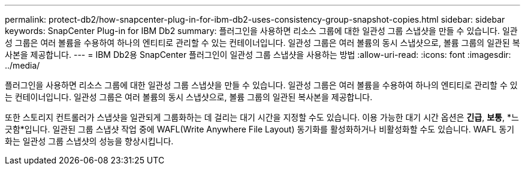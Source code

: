 ---
permalink: protect-db2/how-snapcenter-plug-in-for-ibm-db2-uses-consistency-group-snapshot-copies.html 
sidebar: sidebar 
keywords: SnapCenter Plug-in for IBM Db2 
summary: 플러그인을 사용하면 리소스 그룹에 대한 일관성 그룹 스냅샷을 만들 수 있습니다.  일관성 그룹은 여러 볼륨을 수용하여 하나의 엔티티로 관리할 수 있는 컨테이너입니다.  일관성 그룹은 여러 볼륨의 동시 스냅샷으로, 볼륨 그룹의 일관된 복사본을 제공합니다. 
---
= IBM Db2용 SnapCenter 플러그인이 일관성 그룹 스냅샷을 사용하는 방법
:allow-uri-read: 
:icons: font
:imagesdir: ../media/


[role="lead"]
플러그인을 사용하면 리소스 그룹에 대한 일관성 그룹 스냅샷을 만들 수 있습니다.  일관성 그룹은 여러 볼륨을 수용하여 하나의 엔티티로 관리할 수 있는 컨테이너입니다.  일관성 그룹은 여러 볼륨의 동시 스냅샷으로, 볼륨 그룹의 일관된 복사본을 제공합니다.

또한 스토리지 컨트롤러가 스냅샷을 일관되게 그룹화하는 데 걸리는 대기 시간을 지정할 수도 있습니다.  이용 가능한 대기 시간 옵션은 *긴급*, *보통*, *느긋함*입니다.  일관된 그룹 스냅샷 작업 중에 WAFL(Write Anywhere File Layout) 동기화를 활성화하거나 비활성화할 수도 있습니다.  WAFL 동기화는 일관성 그룹 스냅샷의 성능을 향상시킵니다.
